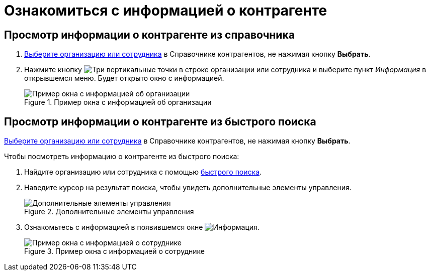 = Ознакомиться с информацией о контрагенте

== Просмотр информации о контрагенте из справочника

. xref:directories/partners/find-select.adoc[Выберите организацию или сотрудника] в Справочнике контрагентов, не нажимая кнопку *Выбрать*.
. Нажмите кнопку image:buttons/vertical-dots.png[Три вертикальные точки] в строке организации или сотрудника и выберите пункт _Информация_ в открывшемся меню. Будет открыто окно с информацией.
+
.Пример окна с информацией об организации
image::partner-info.png[Пример окна с информацией об организации]

== Просмотр информации о контрагенте из быстрого поиска

xref:directories/partners/find-select.adoc[Выберите организацию или сотрудника] в Справочнике контрагентов, не нажимая кнопку *Выбрать*.

.Чтобы посмотреть информацию о контрагенте из быстрого поиска:
. Найдите организацию или сотрудника с помощью xref:directories/partners/quick-search.adoc[быстрого поиска].
. Наведите курсор на результат поиска, чтобы увидеть дополнительные элементы управления.
+
.Дополнительные элементы управления
image::quick-search-info-button.png[Дополнительные элементы управления]
+
. Ознакомьтесь с информацией в появившемся окне image:buttons/info-blue-circle.png[Информация].
+
.Пример окна с информацией о сотруднике
image::info-about-partner-employee.png[Пример окна с информацией о сотруднике]
